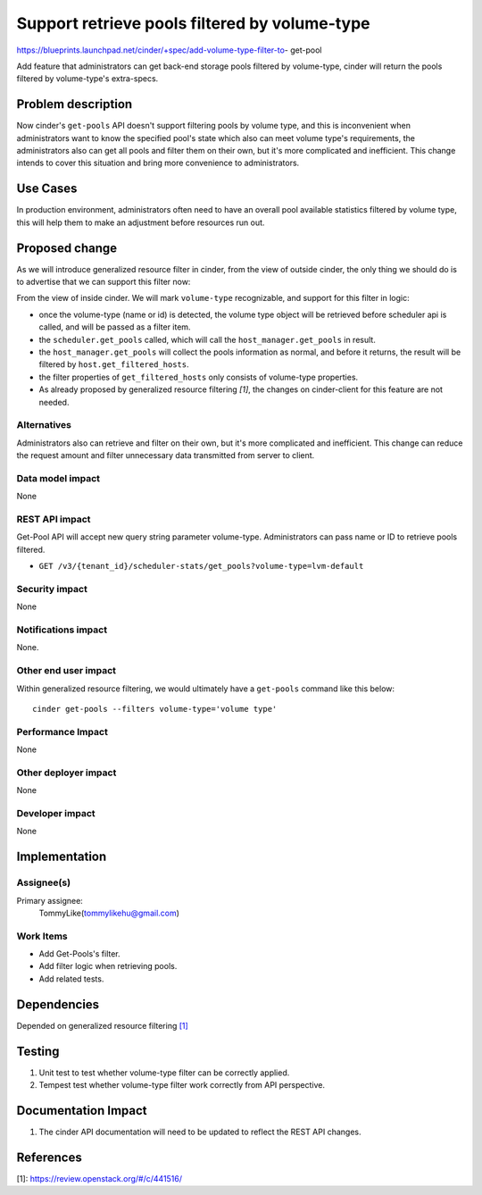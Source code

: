 ..
 This work is licensed under a Creative Commons Attribution 3.0 Unported
 License.

 http://creativecommons.org/licenses/by/3.0/legalcode

==============================================
Support retrieve pools filtered by volume-type
==============================================

https://blueprints.launchpad.net/cinder/+spec/add-volume-type-filter-to-
get-pool

Add feature that administrators can get back-end storage pools filtered by
volume-type, cinder will return the pools filtered by volume-type's
extra-specs.

Problem description
===================

Now cinder's ``get-pools`` API doesn't support filtering pools by volume type,
and this is inconvenient when administrators want to know the specified pool's
state which also can meet volume type's requirements, the administrators also
can get all pools and filter them on their own, but it's more complicated and
inefficient. This change intends to cover this situation and bring more
convenience to administrators.

Use Cases
=========

In production environment, administrators often need to have an overall
pool available statistics filtered by volume type, this will help them to make
an adjustment before resources run out.

Proposed change
===============

As we will introduce generalized resource filter in cinder, from the view of
outside cinder, the only thing we should do is to advertise that we can
support this filter now:

From the view of inside cinder. We will mark ``volume-type`` recognizable, and
support for this filter in logic:

* once the volume-type (name or id) is detected, the volume type object will be
  retrieved before scheduler api is called, and will be passed as a filter
  item.

* the ``scheduler.get_pools`` called, which will call the
  ``host_manager.get_pools`` in result.

* the ``host_manager.get_pools`` will collect the pools information as normal,
  and before it returns, the result will be filtered by
  ``host.get_filtered_hosts``.

* the filter properties of ``get_filtered_hosts`` only consists of volume-type
  properties.

* As already proposed by generalized resource filtering `[1]`, the changes on
  cinder-client for this feature are not needed.


Alternatives
------------

Administrators also can retrieve and filter on their own, but it's more
complicated and inefficient. This change can reduce the request amount and
filter unnecessary data transmitted from server to client.

Data model impact
-----------------

None

REST API impact
---------------

Get-Pool API will accept new query string parameter volume-type.
Administrators can pass name or ID to retrieve pools filtered.

* ``GET /v3/{tenant_id}/scheduler-stats/get_pools?volume-type=lvm-default``

Security impact
---------------

None

Notifications impact
--------------------

None.

Other end user impact
---------------------

Within generalized resource filtering, we would ultimately have a
``get-pools`` command like this below::

 cinder get-pools --filters volume-type='volume type'

Performance Impact
------------------

None

Other deployer impact
---------------------

None

Developer impact
----------------

None

Implementation
==============

Assignee(s)
-----------

Primary assignee:
  TommyLike(tommylikehu@gmail.com)

Work Items
----------

* Add Get-Pools's filter.
* Add filter logic when retrieving pools.
* Add related tests.


Dependencies
============

Depended on generalized resource filtering `[1]`_

Testing
=======

1. Unit test to test whether volume-type filter can be correctly applied.
2. Tempest test whether volume-type filter work correctly from API
   perspective.

Documentation Impact
====================

1. The cinder API documentation will need to be updated to reflect the
   REST API changes.

References
==========

_`[1]`: https://review.openstack.org/#/c/441516/
